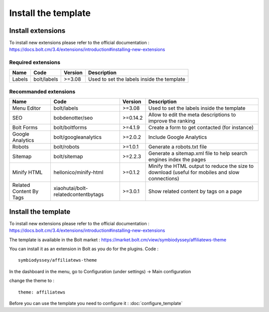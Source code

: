 Install the template
====================

Install extensions
##################

To install new extensions please refer to the official documentation :
https://docs.bolt.cm/3.4/extensions/introduction#installing-new-extensions

.. _required-extensions:

Required extensions
*******************

======= =========== ========= =====================
Name    Code        Version   Description
======= =========== ========= =====================
Labels  bolt/labels >=3.08    Used to set the labels inside the template
======= =========== ========= =====================

Recommanded extensions
**********************

======================== =================================== ========= =====================
Name                     Code                                Version   Description
======================== =================================== ========= =====================
Menu Editor              bolt/labels                         >=3.08    Used to set the labels inside the template
SEO                      bobdenotter/seo                     >=0.14.2  Allow to edit the meta descriptions to improve the ranking
Bolt Forms               bolt/boltforms                      >=4.1.9   Create a form to get contacted (for instance)
Google Analytics         bolt/googleanalytics                >=2.0.2   Include Google Analytics
Robots                   bolt/robots                         >=1.0.1   Generate a robots.txt file
Sitemap                  bolt/sitemap                        >=2.2.3   Generate a sitemap.xml file to help search engines index the pages
Minify HTML              hellonico/minify-html               >=0.1.2   Minify the HTML output to reduce the size to download (useful for mobiles and slow connections)
Related Content By Tags  xiaohutai/bolt-relatedcontentbytags >=3.0.1   Show related content by tags on a page
======================== =================================== ========= =====================

Install the template
####################


To install new extensions please refer to the official documentation :
https://docs.bolt.cm/3.4/extensions/introduction#installing-new-extensions

The template is available in the Bolt market : https://market.bolt.cm/view/symbiodyssey/affiliatews-theme

You can install it as an extension in Bolt as you do for the plugins. Code : ::

	symbiodyssey/affiliatews-theme

In the dashboard in the menu, go to Configuration (under settings) -> Main configuration

change the theme to : ::

	theme: affiliatews

Before you can use the template you need to configure it : :doc:`configure_template`

